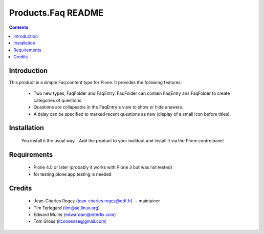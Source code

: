 ===================
Products.Faq README
===================

.. contents::

Introduction
------------

This product is a simple Faq content type for Plone. It provides the following features:

 * Two new types, FaqFolder and FaqEntry. FaqFolder can contain FaqEntry ans FaqFolder to create categories of questions.
 * Questions are collapsable in the FaqEntry's view to show or hide answers.
 * A delay can be specified to marked recent questions as new (display of a small icon before titles).


Installation
------------

  You install it the usual way - Add the product to your buildout and install it via the Plone controlpanel

Requirements
------------

   * Plone 4.0 or later (probably it works with Plone 3 but was not tested)

   * for testing plone.app.testing is needed

Credits
-------

   * Jean-Charles Rogez (jean-charles.rogez@edf.fr)  -- maintainer
   * Tim Terlegard (tim@se.linux.org)
   * Edward Muller (edwardam@interlix.com)
   * Tom Gross (itconsense@gmail.com)

